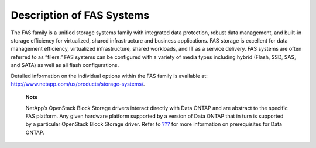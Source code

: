Description of FAS Systems
==========================

The FAS family is a unified storage systems family with integrated data
protection, robust data management, and built-in storage efficiency for
virtualized, shared infrastructure and business applications. FAS
storage is excellent for data management efficiency, virtualized
infrastructure, shared workloads, and IT as a service delivery. FAS
systems are often referred to as “filers.” FAS systems can be configured
with a variety of media types including hybrid (Flash, SSD, SAS, and
SATA) as well as all flash configurations.

Detailed information on the individual options within the FAS family is
available at: http://www.netapp.com/us/products/storage-systems/.

    **Note**

    NetApp’s OpenStack Block Storage drivers interact directly with Data
    ONTAP and are abstract to the specific FAS platform. Any given
    hardware platform supported by a version of Data ONTAP that in turn
    is supported by a particular OpenStack Block Storage driver. Refer
    to `??? <#cinder.fas.configuration>`__ for more information on
    prerequisites for Data ONTAP.
